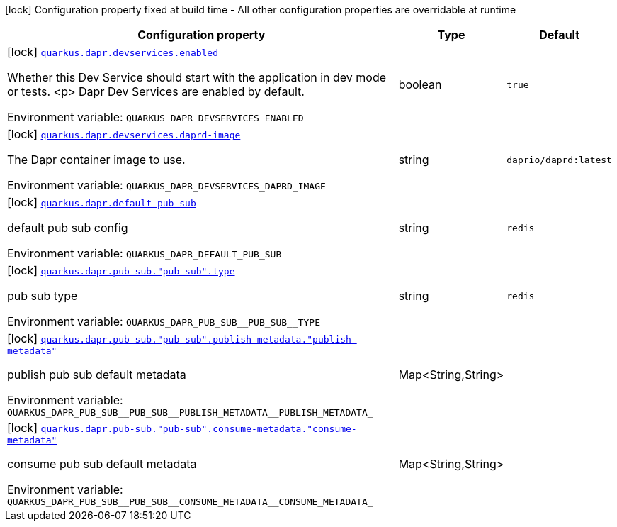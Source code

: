 [.configuration-legend]
icon:lock[title=Fixed at build time] Configuration property fixed at build time - All other configuration properties are overridable at runtime
[.configuration-reference.searchable, cols="80,.^10,.^10"]
|===

h|[.header-title]##Configuration property##
h|Type
h|Default

a|icon:lock[title=Fixed at build time] [[quarkus-dapr_quarkus-dapr-devservices-enabled]] [.property-path]##link:#quarkus-dapr_quarkus-dapr-devservices-enabled[`quarkus.dapr.devservices.enabled`]##
ifdef::add-copy-button-to-config-props[]
config_property_copy_button:+++quarkus.dapr.devservices.enabled+++[]
endif::add-copy-button-to-config-props[]


[.description]
--
Whether this Dev Service should start with the application in dev mode or
tests.
<p>
Dapr Dev Services are enabled by default.


ifdef::add-copy-button-to-env-var[]
Environment variable: env_var_with_copy_button:+++QUARKUS_DAPR_DEVSERVICES_ENABLED+++[]
endif::add-copy-button-to-env-var[]
ifndef::add-copy-button-to-env-var[]
Environment variable: `+++QUARKUS_DAPR_DEVSERVICES_ENABLED+++`
endif::add-copy-button-to-env-var[]
--
|boolean
|`+++true+++`

a|icon:lock[title=Fixed at build time] [[quarkus-dapr_quarkus-dapr-devservices-daprd-image]] [.property-path]##link:#quarkus-dapr_quarkus-dapr-devservices-daprd-image[`quarkus.dapr.devservices.daprd-image`]##
ifdef::add-copy-button-to-config-props[]
config_property_copy_button:+++quarkus.dapr.devservices.daprd-image+++[]
endif::add-copy-button-to-config-props[]


[.description]
--
The Dapr container image to use.


ifdef::add-copy-button-to-env-var[]
Environment variable: env_var_with_copy_button:+++QUARKUS_DAPR_DEVSERVICES_DAPRD_IMAGE+++[]
endif::add-copy-button-to-env-var[]
ifndef::add-copy-button-to-env-var[]
Environment variable: `+++QUARKUS_DAPR_DEVSERVICES_DAPRD_IMAGE+++`
endif::add-copy-button-to-env-var[]
--
|string
|`+++daprio/daprd:latest+++`

a|icon:lock[title=Fixed at build time] [[quarkus-dapr_quarkus-dapr-default-pub-sub]] [.property-path]##link:#quarkus-dapr_quarkus-dapr-default-pub-sub[`quarkus.dapr.default-pub-sub`]##
ifdef::add-copy-button-to-config-props[]
config_property_copy_button:+++quarkus.dapr.default-pub-sub+++[]
endif::add-copy-button-to-config-props[]


[.description]
--
default pub sub config


ifdef::add-copy-button-to-env-var[]
Environment variable: env_var_with_copy_button:+++QUARKUS_DAPR_DEFAULT_PUB_SUB+++[]
endif::add-copy-button-to-env-var[]
ifndef::add-copy-button-to-env-var[]
Environment variable: `+++QUARKUS_DAPR_DEFAULT_PUB_SUB+++`
endif::add-copy-button-to-env-var[]
--
|string
|`+++redis+++`

a|icon:lock[title=Fixed at build time] [[quarkus-dapr_quarkus-dapr-pub-sub-pub-sub-type]] [.property-path]##link:#quarkus-dapr_quarkus-dapr-pub-sub-pub-sub-type[`quarkus.dapr.pub-sub."pub-sub".type`]##
ifdef::add-copy-button-to-config-props[]
config_property_copy_button:+++quarkus.dapr.pub-sub."pub-sub".type+++[]
endif::add-copy-button-to-config-props[]


[.description]
--
pub sub type


ifdef::add-copy-button-to-env-var[]
Environment variable: env_var_with_copy_button:+++QUARKUS_DAPR_PUB_SUB__PUB_SUB__TYPE+++[]
endif::add-copy-button-to-env-var[]
ifndef::add-copy-button-to-env-var[]
Environment variable: `+++QUARKUS_DAPR_PUB_SUB__PUB_SUB__TYPE+++`
endif::add-copy-button-to-env-var[]
--
|string
|`+++redis+++`

a|icon:lock[title=Fixed at build time] [[quarkus-dapr_quarkus-dapr-pub-sub-pub-sub-publish-metadata-publish-metadata]] [.property-path]##link:#quarkus-dapr_quarkus-dapr-pub-sub-pub-sub-publish-metadata-publish-metadata[`quarkus.dapr.pub-sub."pub-sub".publish-metadata."publish-metadata"`]##
ifdef::add-copy-button-to-config-props[]
config_property_copy_button:+++quarkus.dapr.pub-sub."pub-sub".publish-metadata."publish-metadata"+++[]
endif::add-copy-button-to-config-props[]


[.description]
--
publish pub sub default metadata


ifdef::add-copy-button-to-env-var[]
Environment variable: env_var_with_copy_button:+++QUARKUS_DAPR_PUB_SUB__PUB_SUB__PUBLISH_METADATA__PUBLISH_METADATA_+++[]
endif::add-copy-button-to-env-var[]
ifndef::add-copy-button-to-env-var[]
Environment variable: `+++QUARKUS_DAPR_PUB_SUB__PUB_SUB__PUBLISH_METADATA__PUBLISH_METADATA_+++`
endif::add-copy-button-to-env-var[]
--
|Map<String,String>
|

a|icon:lock[title=Fixed at build time] [[quarkus-dapr_quarkus-dapr-pub-sub-pub-sub-consume-metadata-consume-metadata]] [.property-path]##link:#quarkus-dapr_quarkus-dapr-pub-sub-pub-sub-consume-metadata-consume-metadata[`quarkus.dapr.pub-sub."pub-sub".consume-metadata."consume-metadata"`]##
ifdef::add-copy-button-to-config-props[]
config_property_copy_button:+++quarkus.dapr.pub-sub."pub-sub".consume-metadata."consume-metadata"+++[]
endif::add-copy-button-to-config-props[]


[.description]
--
consume pub sub default metadata


ifdef::add-copy-button-to-env-var[]
Environment variable: env_var_with_copy_button:+++QUARKUS_DAPR_PUB_SUB__PUB_SUB__CONSUME_METADATA__CONSUME_METADATA_+++[]
endif::add-copy-button-to-env-var[]
ifndef::add-copy-button-to-env-var[]
Environment variable: `+++QUARKUS_DAPR_PUB_SUB__PUB_SUB__CONSUME_METADATA__CONSUME_METADATA_+++`
endif::add-copy-button-to-env-var[]
--
|Map<String,String>
|

|===

